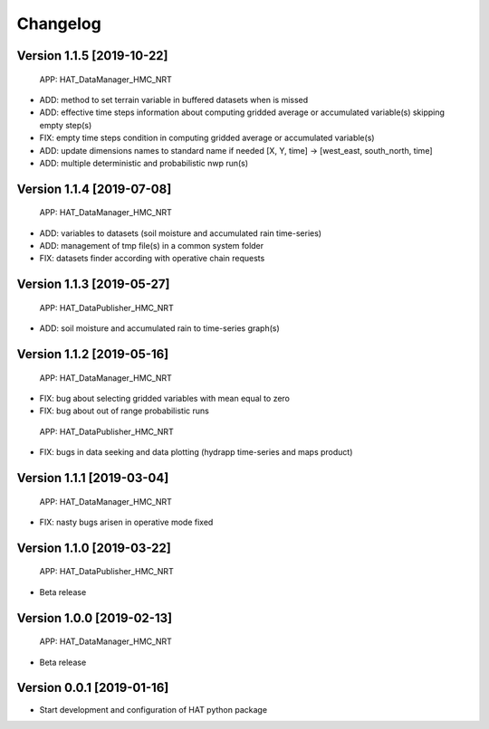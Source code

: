 =========
Changelog
=========


Version 1.1.5 [2019-10-22]
===========
 APP: HAT_DataManager_HMC_NRT
- ADD: method to set terrain variable in buffered datasets when is missed
- ADD: effective time steps information about computing gridded average or accumulated variable(s) skipping empty step(s) 
- FIX: empty time steps condition in computing gridded average or accumulated variable(s)
- ADD: update dimensions names to standard name if needed [X, Y, time] -> [west_east, south_north, time] 
- ADD: multiple deterministic and probabilistic nwp run(s)

Version 1.1.4 [2019-07-08]
===========
 APP: HAT_DataManager_HMC_NRT
- ADD: variables to datasets (soil moisture and accumulated rain time-series)
- ADD: management of tmp file(s) in a common system folder
- FIX: datasets finder according with operative chain requests

Version 1.1.3 [2019-05-27]
===========
 APP: HAT_DataPublisher_HMC_NRT
- ADD: soil moisture and accumulated rain to time-series graph(s)

Version 1.1.2 [2019-05-16]
===========
 APP: HAT_DataManager_HMC_NRT
- FIX: bug about selecting gridded variables with mean equal to zero
- FIX: bug about out of range probabilistic runs
 APP: HAT_DataPublisher_HMC_NRT
- FIX: bugs in data seeking and data plotting (hydrapp time-series and maps product)

Version 1.1.1 [2019-03-04]
===========
 APP: HAT_DataManager_HMC_NRT
- FIX: nasty bugs arisen in operative mode fixed

Version 1.1.0 [2019-03-22]
===========
 APP: HAT_DataPublisher_HMC_NRT
- Beta release

Version 1.0.0 [2019-02-13]
===========
 APP: HAT_DataManager_HMC_NRT
- Beta release

Version 0.0.1 [2019-01-16]
===========
- Start development and configuration of HAT python package

